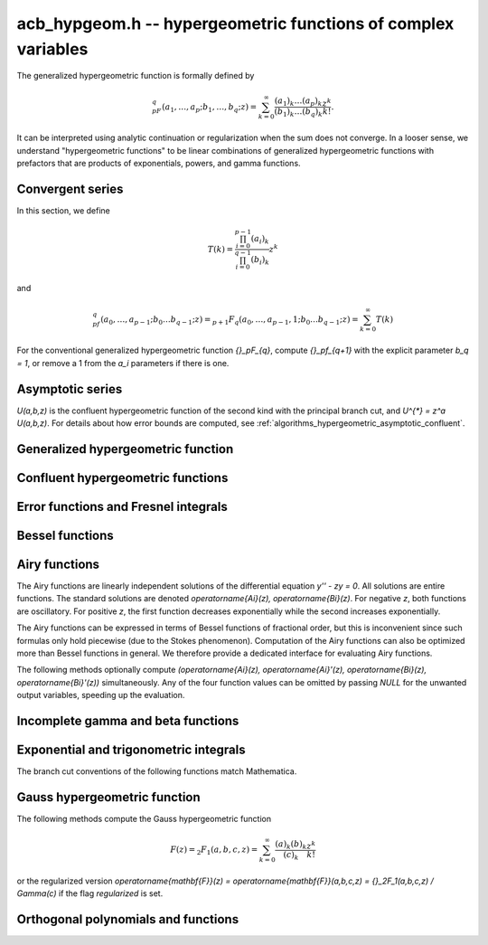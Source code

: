 .. _acb-hypgeom:

**acb_hypgeom.h** -- hypergeometric functions of complex variables
==================================================================================

The generalized hypergeometric function is formally defined by

.. math ::

    {}_pF_q(a_1,\ldots,a_p;b_1,\ldots,b_q;z) =
    \sum_{k=0}^\infty \frac{(a_1)_k\dots(a_p)_k}{(b_1)_k\dots(b_q)_k} \frac {z^k} {k!}.

It can be interpreted using analytic continuation or regularization
when the sum does not converge.
In a looser sense, we understand "hypergeometric functions" to be
linear combinations of generalized hypergeometric functions
with prefactors that are products of exponentials, powers, and gamma functions.

Convergent series
-------------------------------------------------------------------------------

In this section, we define

.. math ::

    T(k) = \frac{\prod_{i=0}^{p-1} (a_i)_k}{\prod_{i=0}^{q-1} (b_i)_k} z^k

and

.. math ::

    {}_pf_{q}(a_0,\ldots,a_{p-1}; b_0 \ldots b_{q-1}; z) = {}_{p+1}F_{q}(a_0,\ldots,a_{p-1},1; b_0 \ldots b_{q-1}; z) = \sum_{k=0}^{\infty} T(k)

For the conventional generalized hypergeometric function
`{}_pF_{q}`, compute  `{}_pf_{q+1}` with the explicit parameter `b_q = 1`,
or remove a 1 from the `a_i` parameters if there is one.

.. function:: void acb_hypgeom_pfq_bound_factor(mag_t C, acb_srcptr a, slong p, acb_srcptr b, slong q, const acb_t z, ulong n)

    Computes a factor *C* such that
    `\left|\sum_{k=n}^{\infty} T(k)\right| \le C |T(n)|`.
    See :ref:`algorithms_hypergeometric_convergent`.
    As currently implemented, the bound becomes infinite when `n` is
    too small, even if the series converges.

.. function:: slong acb_hypgeom_pfq_choose_n(acb_srcptr a, slong p, acb_srcptr b, slong q, const acb_t z, slong prec)

    Heuristically attempts to choose a number of terms *n* to
    sum of a hypergeometric series at a working precision of *prec* bits.

    Uses double precision arithmetic internally. As currently implemented,
    it can fail to produce a good result if the parameters are extremely
    large or extremely close to nonpositive integers.

    Numerical cancellation is assumed to be significant, so truncation
    is done when the current term is *prec* bits
    smaller than the largest encountered term.

    This function will also attempt to pick a reasonable
    truncation point for divergent series.

.. function:: void acb_hypgeom_pfq_sum_forward(acb_t s, acb_t t, acb_srcptr a, slong p, acb_srcptr b, slong q, const acb_t z, slong n, slong prec)

.. function:: void acb_hypgeom_pfq_sum_rs(acb_t s, acb_t t, acb_srcptr a, slong p, acb_srcptr b, slong q, const acb_t z, slong n, slong prec)

.. function:: void acb_hypgeom_pfq_sum_bs(acb_t s, acb_t t, acb_srcptr a, slong p, acb_srcptr b, slong q, const acb_t z, slong n, slong prec)

.. function:: void acb_hypgeom_pfq_sum_fme(acb_t s, acb_t t, acb_srcptr a, slong p, acb_srcptr b, slong q, const acb_t z, slong n, slong prec)

.. function:: void acb_hypgeom_pfq_sum(acb_t s, acb_t t, acb_srcptr a, slong p, acb_srcptr b, slong q, const acb_t z, slong n, slong prec)

    Computes `s = \sum_{k=0}^{n-1} T(k)` and `t = T(n)`.
    Does not allow aliasing between input and output variables.
    We require `n \ge 0`.

    The *forward* version computes the sum using forward
    recurrence.

    The *bs* version computes the sum using binary splitting.

    The *rs* version computes the sum in reverse order
    using rectangular splitting. It only computes a
    magnitude bound for the value of *t*.

    The *fme* version uses fast multipoint evaluation.

    The default version automatically chooses an algorithm
    depending on the inputs.

.. function:: void acb_hypgeom_pfq_sum_bs_invz(acb_t s, acb_t t, acb_srcptr a, slong p, acb_srcptr b, slong q, const acb_t w, slong n, slong prec)

.. function:: void acb_hypgeom_pfq_sum_invz(acb_t s, acb_t t, acb_srcptr a, slong p, acb_srcptr b, slong q, const acb_t z, const acb_t w, slong n, slong prec)

    Like :func:`acb_hypgeom_pfq_sum`, but taking advantage of
    `w = 1/z` possibly having few bits.

.. function:: void acb_hypgeom_pfq_direct(acb_t res, acb_srcptr a, slong p, acb_srcptr b, slong q, const acb_t z, slong n, slong prec)

    Computes

    .. math ::

        {}_pf_{q}(z)
            = \sum_{k=0}^{\infty} T(k)
            = \sum_{k=0}^{n-1} T(k) + \varepsilon

    directly from the defining series, including a rigorous bound for
    the truncation error `\varepsilon` in the output.

    If  `n < 0`, this function chooses a number of terms automatically
    using :func:`acb_hypgeom_pfq_choose_n`.

.. function:: void acb_hypgeom_pfq_series_sum_forward(acb_poly_t s, acb_poly_t t, const acb_poly_struct * a, slong p, const acb_poly_struct * b, slong q, const acb_poly_t z, int regularized, slong n, slong len, slong prec)

.. function:: void acb_hypgeom_pfq_series_sum_bs(acb_poly_t s, acb_poly_t t, const acb_poly_struct * a, slong p, const acb_poly_struct * b, slong q, const acb_poly_t z, int regularized, slong n, slong len, slong prec)

.. function:: void acb_hypgeom_pfq_series_sum_rs(acb_poly_t s, acb_poly_t t, const acb_poly_struct * a, slong p, const acb_poly_struct * b, slong q, const acb_poly_t z, int regularized, slong n, slong len, slong prec)

.. function:: void acb_hypgeom_pfq_series_sum(acb_poly_t s, acb_poly_t t, const acb_poly_struct * a, slong p, const acb_poly_struct * b, slong q, const acb_poly_t z, int regularized, slong n, slong len, slong prec)

    Computes `s = \sum_{k=0}^{n-1} T(k)` and `t = T(n)` given parameters
    and argument that are power series.
    Does not allow aliasing between input and output variables.
    We require `n \ge 0` and that *len* is positive.

    If *regularized* is set, the regularized sum is computed, avoiding
    division by zero at the poles of the gamma function.

    The *forward*, *bs*, *rs* and default versions use forward recurrence,
    binary splitting, rectangular splitting, and an automatic algorithm
    choice.

.. function:: void acb_hypgeom_pfq_series_direct(acb_poly_t res, const acb_poly_struct * a, slong p, const acb_poly_struct * b, slong q, const acb_poly_t z, int regularized, slong n, slong len, slong prec)

    Computes `{}_pf_{q}(z)` directly using the defining series, given
    parameters and argument that are power series.
    The result is a power series of length *len*.
    We require that *len* is positive.

    An error bound is computed automatically as a function of the number
    of terms *n*. If `n < 0`, the number of terms is chosen
    automatically.

    If *regularized* is set, the regularized hypergeometric function
    is computed instead.

Asymptotic series
-------------------------------------------------------------------------------

`U(a,b,z)` is the confluent hypergeometric function of the second
kind with the principal branch cut, and `U^{*} = z^a U(a,b,z)`.
For details about how error bounds are computed,
see :ref:`algorithms_hypergeometric_asymptotic_confluent`.

.. function:: void acb_hypgeom_u_asymp(acb_t res, const acb_t a, const acb_t b, const acb_t z, slong n, slong prec)

    Sets *res* to `U^{*}(a,b,z)` computed using *n* terms of the asymptotic series,
    with a rigorous bound for the error included in the output.
    We require `n \ge 0`.

.. function:: int acb_hypgeom_u_use_asymp(const acb_t z, slong prec)

    Heuristically determines whether the asymptotic series can be used
    to evaluate `U(a,b,z)` to *prec* accurate bits (assuming that *a* and *b*
    are small).

Generalized hypergeometric function
-------------------------------------------------------------------------------

.. function:: void acb_hypgeom_pfq(acb_poly_t res, acb_srcptr a, slong p, acb_srcptr b, slong q, const acb_t z, int regularized, slong prec)

    Computes the generalized hypergeometric function `{}_pF_{q}(z)`,
    or the regularized version if *regularized* is set.

    This function automatically delegates to a specialized implementation
    when the order (*p*, *q*) is one of (0,0), (1,0), (0,1), (1,1), (2,1).
    Otherwise, it falls back to direct summation.

    While this is a top-level function meant to take care of special cases
    automatically, it does not generally perform the optimization
    of deleting parameters that appear in both *a* and *b*. This can be
    done ahead of time by the user in applications where duplicate
    parameters are likely to occur.

Confluent hypergeometric functions
-------------------------------------------------------------------------------

.. function:: void acb_hypgeom_u_1f1_series(acb_poly_t res, const acb_poly_t a, const acb_poly_t b, const acb_poly_t z, slong len, slong prec)

    Computes `U(a,b,z)` as a power series truncated to length *len*,
    given `a, b, z \in \mathbb{C}[[x]]`.
    If `b[0] \in \mathbb{Z}`, it computes one extra derivative and removes
    the singularity (it is then assumed that `b[1] \ne 0`).
    As currently implemented, the output is indeterminate if `b` is nonexact
    and contains an integer.

.. function:: void acb_hypgeom_u_1f1(acb_t res, const acb_t a, const acb_t b, const acb_t z, slong prec)

    Computes `U(a,b,z)` as a sum of two convergent hypergeometric series.
    If `b \in \mathbb{Z}`, it computes
    the limit value via :func:`acb_hypgeom_u_1f1_series`.
    As currently implemented, the output is indeterminate if `b` is nonexact
    and contains an integer.

.. function:: void acb_hypgeom_u(acb_t res, const acb_t a, const acb_t b, const acb_t z, slong prec)

    Computes `U(a,b,z)` using an automatic algorithm choice. The
    function :func:`acb_hypgeom_u_asymp` is used
    if `a` or `a-b+1` is a nonpositive integer (in which
    case the asymptotic series terminates), or if *z* is sufficiently large.
    Otherwise :func:`acb_hypgeom_u_1f1` is used.

.. function:: void acb_hypgeom_m_asymp(acb_t res, const acb_t a, const acb_t b, const acb_t z, int regularized, slong prec)

.. function:: void acb_hypgeom_m_1f1(acb_t res, const acb_t a, const acb_t b, const acb_t z, int regularized, slong prec)

.. function:: void acb_hypgeom_m(acb_t res, const acb_t a, const acb_t b, const acb_t z, int regularized, slong prec)

    Computes the confluent hypergeometric function
    `M(a,b,z) = {}_1F_1(a,b,z)`, or
    `\mathbf{M}(a,b,z) = \frac{1}{\Gamma(b)} {}_1F_1(a,b,z)` if *regularized*
    is set.

.. function:: void acb_hypgeom_1f1(acb_t res, const acb_t a, const acb_t b, const acb_t z, int regularized, slong prec)

    Alias for :func:`acb_hypgeom_m`.

.. function:: void acb_hypgeom_0f1_asymp(acb_t res, const acb_t a, const acb_t z, int regularized, slong prec)

.. function:: void acb_hypgeom_0f1_direct(acb_t res, const acb_t a, const acb_t z, int regularized, slong prec)

.. function:: void acb_hypgeom_0f1(acb_t res, const acb_t a, const acb_t z, int regularized, slong prec)

    Computes the confluent hypergeometric function
    `{}_0F_1(a,z)`, or `\frac{1}{\Gamma(a)} {}_0F_1(a,z)` if *regularized*
    is set, using asymptotic expansions, direct summation,
    or an automatic algorithm choice.
    The *asymp* version uses the asymptotic expansions of Bessel
    functions, together with the connection formulas

    .. math ::

        \frac{{}_0F_1(a,z)}{\Gamma(a)} = (-z)^{(1-a)/2} J_{a-1}(2 \sqrt{-z}) =
                                         z^{(1-a)/2} I_{a-1}(2 \sqrt{z}).

    The Bessel-*J* function is used in the left half-plane and the
    Bessel-*I* function is used in the right half-plane, to avoid loss
    of accuracy due to evaluating the square root on the branch cut.

Error functions and Fresnel integrals
-------------------------------------------------------------------------------

.. function:: void acb_hypgeom_erf_propagated_error(mag_t re, mag_t im, const acb_t z)

    Sets *re* and *im* to upper bounds for the error in the real and imaginary
    part resulting from approximating the error function of *z* by
    the error function evaluated at the midpoint of *z*. Uses
    the first derivative.

.. function:: void acb_hypgeom_erf_1f1a(acb_t res, const acb_t z, slong prec)

.. function:: void acb_hypgeom_erf_1f1b(acb_t res, const acb_t z, slong prec)

.. function:: void acb_hypgeom_erf_asymp(acb_t res, const acb_t z, int complementary, slong prec, slong prec2)

    Computes the error function respectively using

    .. math ::

        \operatorname{erf}(z) &= \frac{2z}{\sqrt{\pi}}
            {}_1F_1(\tfrac{1}{2}, \tfrac{3}{2}, -z^2)

        \operatorname{erf}(z) &= \frac{2z e^{-z^2}}{\sqrt{\pi}}
            {}_1F_1(1, \tfrac{3}{2}, z^2)

        \operatorname{erf}(z) &= \frac{z}{\sqrt{z^2}}
            \left(1 - \frac{e^{-z^2}}{\sqrt{\pi}}
            U(\tfrac{1}{2}, \tfrac{1}{2}, z^2)\right) =
            \frac{z}{\sqrt{z^2}} - \frac{e^{-z^2}}{z \sqrt{\pi}}
            U^{*}(\tfrac{1}{2}, \tfrac{1}{2}, z^2).

    The *asymp* version takes a second precision to use for the *U* term.
    It also takes an extra flag *complementary*, computing the complementary
    error function if set.

.. function:: void acb_hypgeom_erf(acb_t res, const acb_t z, slong prec)

    Computes the error function using an automatic algorithm choice.
    If *z* is too small to use the asymptotic expansion, a working precision
    sufficient to circumvent cancellation in the hypergeometric series is
    determined automatically, and a bound for the propagated error is
    computed with :func:`acb_hypgeom_erf_propagated_error`.

.. function:: void _acb_hypgeom_erf_series(acb_ptr res, acb_srcptr z, slong zlen, slong len, slong prec)

.. function:: void acb_hypgeom_erf_series(acb_poly_t res, const acb_poly_t z, slong len, slong prec)

    Computes the error function of the power series *z*,
    truncated to length *len*.

.. function:: void acb_hypgeom_erfc(acb_t res, const acb_t z, slong prec)

    Computes the complementary error function
    `\operatorname{erfc}(z) = 1 - \operatorname{erf}(z)`.
    This function avoids catastrophic cancellation for large positive *z*.

.. function:: void _acb_hypgeom_erfc_series(acb_ptr res, acb_srcptr z, slong zlen, slong len, slong prec)

.. function:: void acb_hypgeom_erfc_series(acb_poly_t res, const acb_poly_t z, slong len, slong prec)

    Computes the complementary error function of the power series *z*,
    truncated to length *len*.

.. function:: void acb_hypgeom_erfi(acb_t res, const acb_t z, slong prec)

    Computes the imaginary error function
    `\operatorname{erfi}(z) = -i\operatorname{erf}(iz)`. This is a trivial wrapper
    of :func:`acb_hypgeom_erf`.

.. function:: void _acb_hypgeom_erfi_series(acb_ptr res, acb_srcptr z, slong zlen, slong len, slong prec)

.. function:: void acb_hypgeom_erfi_series(acb_poly_t res, const acb_poly_t z, slong len, slong prec)

    Computes the imaginary error function of the power series *z*,
    truncated to length *len*.

.. function:: void acb_hypgeom_fresnel(acb_t res1, acb_t res2, const acb_t z, int normalized, slong prec)

    Sets *res1* to the Fresnel sine integral `S(z)` and *res2* to
    the Fresnel cosine integral `C(z)`. Optionally, just a single function
    can be computed by passing *NULL* as the other output variable.
    The definition `S(z) = \int_0^z \sin(t^2) dt` is used if *normalized* is 0,
    and `S(z) = \int_0^z \sin(\tfrac{1}{2} \pi t^2) dt` is used if
    *normalized* is 1 (the latter is the Abramowitz & Stegun convention).
    `C(z)` is defined analogously.

.. function:: void _acb_hypgeom_fresnel_series(acb_ptr res1, acb_ptr res2, acb_srcptr z, slong zlen, int normalized, slong len, slong prec)

.. function:: void acb_hypgeom_fresnel_series(acb_poly_t res1, acb_poly_t res2, const acb_poly_t z, int normalized, slong len, slong prec)

    Sets *res1* to the Fresnel sine integral and *res2* to the Fresnel
    cosine integral of the power series *z*, truncated to length *len*.
    Optionally, just a single function can be computed by passing *NULL*
    as the other output variable.

Bessel functions
-------------------------------------------------------------------------------

.. function:: void acb_hypgeom_bessel_j_asymp(acb_t res, const acb_t nu, const acb_t z, slong prec)

    Computes the Bessel function of the first kind
    via :func:`acb_hypgeom_u_asymp`.
    For all complex `\nu, z`, we have

    .. math ::

        J_{\nu}(z) = \frac{z^{\nu}}{2^{\nu} e^{iz} \Gamma(\nu+1)}
            {}_1F_1(\nu+\tfrac{1}{2}, 2\nu+1, 2iz) = A_{+} B_{+} + A_{-} B_{-}

    where

    .. math ::

        A_{\pm} = z^{\nu} (z^2)^{-\tfrac{1}{2}-\nu} (\mp i z)^{\tfrac{1}{2}+\nu} (2 \pi)^{-1/2} = (\pm iz)^{-1/2-\nu} z^{\nu} (2 \pi)^{-1/2}

    .. math ::

        B_{\pm} = e^{\pm i z} U^{*}(\nu+\tfrac{1}{2}, 2\nu+1, \mp 2iz).

    Nicer representations of the factors `A_{\pm}` can be given depending conditionally
    on the parameters. If `\nu + \tfrac{1}{2} = n \in \mathbb{Z}`, we have
    `A_{\pm} = (\pm i)^{n} (2 \pi z)^{-1/2}`.
    And if `\operatorname{Re}(z) > 0`, we have `A_{\pm} = \exp(\mp i [(2\nu+1)/4] \pi) (2 \pi z)^{-1/2}`.

.. function:: void acb_hypgeom_bessel_j_0f1(acb_t res, const acb_t nu, const acb_t z, slong prec)

    Computes the Bessel function of the first kind from

    .. math ::

        J_{\nu}(z) = \frac{1}{\Gamma(\nu+1)} \left(\frac{z}{2}\right)^{\nu}
                     {}_0F_1\left(\nu+1, -\frac{z^2}{4}\right).

.. function:: void acb_hypgeom_bessel_j(acb_t res, const acb_t nu, const acb_t z, slong prec)

    Computes the Bessel function of the first kind `J_{\nu}(z)` using
    an automatic algorithm choice.

.. function:: void acb_hypgeom_bessel_y(acb_t res, const acb_t nu, const acb_t z, slong prec)

    Computes the Bessel function of the second kind `Y_{\nu}(z)` from the
    formula

    .. math ::

        Y_{\nu}(z) = \frac{\cos(\nu \pi) J_{\nu}(z) - J_{-\nu}(z)}{\sin(\nu \pi)}

    unless `\nu = n` is an integer in which case the limit value

    .. math ::

        Y_n(z) = -\frac{2}{\pi} \left( i^n K_n(iz) +
            \left[\log(iz)-\log(z)\right] J_n(z) \right)

    is computed.
    As currently implemented, the output is indeterminate if `\nu` is nonexact
    and contains an integer.

.. function:: void acb_hypgeom_bessel_jy(acb_t res1, acb_t res2, const acb_t nu, const acb_t z, slong prec)

    Sets *res1* to `J_{\nu}(z)` and *res2* to `Y_{\nu}(z)`, computed
    simultaneously. From these values, the user can easily
    construct the Bessel functions of the third kind (Hankel functions)
    `H_{\nu}^{(1)}(z), H_{\nu}^{(2)}(z) = J_{\nu}(z) \pm i Y_{\nu}(z)`.

.. function:: void acb_hypgeom_bessel_i_asymp(acb_t res, const acb_t nu, const acb_t z, slong prec)

.. function:: void acb_hypgeom_bessel_i_0f1(acb_t res, const acb_t nu, const acb_t z, slong prec)

.. function:: void acb_hypgeom_bessel_i(acb_t res, const acb_t nu, const acb_t z, slong prec)

    Computes the modified Bessel function of the first kind
    `I_{\nu}(z) = z^{\nu} (iz)^{-\nu} J_{\nu}(iz)` respectively using
    asymptotic series (see :func:`acb_hypgeom_bessel_j_asymp`),
    the convergent series

    .. math ::

        I_{\nu}(z) = \frac{1}{\Gamma(\nu+1)} \left(\frac{z}{2}\right)^{\nu}
                     {}_0F_1\left(\nu+1, \frac{z^2}{4}\right),

    or an automatic algorithm choice.

.. function:: void acb_hypgeom_bessel_k_asymp(acb_t res, const acb_t nu, const acb_t z, slong prec)

    Computes the modified Bessel function of the second kind via
    via :func:`acb_hypgeom_u_asymp`. For all `\nu` and all `z \ne 0`, we have

    .. math ::

        K_{\nu}(z) = \left(\frac{2z}{\pi}\right)^{-1/2} e^{-z}
            U^{*}(\nu+\tfrac{1}{2}, 2\nu+1, 2z).

.. function:: void acb_hypgeom_bessel_k_0f1_series(acb_poly_t res, const acb_poly_t nu, const acb_poly_t z, slong len, slong prec)

    Computes the modified Bessel function of the second kind `K_{\nu}(z)`
    as a power series truncated to length *len*,
    given `\nu, z \in \mathbb{C}[[x]]`. Uses the formula

    .. math ::

        K_{\nu}(z) = \frac{1}{2} \frac{\pi}{\sin(\pi \nu)} \left[
                    \left(\frac{z}{2}\right)^{-\nu}
                        {}_0{\widetilde F}_1\left(1-\nu, \frac{z^2}{4}\right)
                     -
                     \left(\frac{z}{2}\right)^{\nu}
                         {}_0{\widetilde F}_1\left(1+\nu, \frac{z^2}{4}\right)
                    \right].

    If `\nu[0] \in \mathbb{Z}`, it computes one extra derivative and removes
    the singularity (it is then assumed that `\nu[1] \ne 0`).
    As currently implemented, the output is indeterminate if `\nu[0]` is nonexact
    and contains an integer.

.. function:: void acb_hypgeom_bessel_k_0f1(acb_t res, const acb_t nu, const acb_t z, slong prec)

    Computes the modified Bessel function of the second kind from

    .. math ::

        K_{\nu}(z) = \frac{1}{2} \left[
                    \left(\frac{z}{2}\right)^{-\nu}
                        \Gamma(\nu)
                        {}_0F_1\left(1-\nu, \frac{z^2}{4}\right)
                     -
                     \left(\frac{z}{2}\right)^{\nu}
                         \frac{\pi}{\nu \sin(\pi \nu) \Gamma(\nu)}
                         {}_0F_1\left(\nu+1, \frac{z^2}{4}\right)
                    \right]

    if `\nu \notin \mathbb{Z}`. If `\nu \in \mathbb{Z}`, it computes
    the limit value via :func:`acb_hypgeom_bessel_k_0f1_series`.
    As currently implemented, the output is indeterminate if `\nu` is nonexact
    and contains an integer.

.. function:: void acb_hypgeom_bessel_k(acb_t res, const acb_t nu, const acb_t z, slong prec)

    Computes the modified Bessel function of the second kind `K_{\nu}(z)` using
    an automatic algorithm choice.

Airy functions
-------------------------------------------------------------------------------

The Airy functions are linearly independent solutions of the
differential equation `y'' - zy = 0`. All solutions are entire functions.
The standard solutions are denoted `\operatorname{Ai}(z), \operatorname{Bi}(z)`.
For negative *z*, both functions are oscillatory. For positive *z*,
the first function decreases exponentially while the second increases
exponentially.

The Airy functions can be expressed in terms of Bessel functions of fractional
order, but this is inconvenient since such formulas
only hold piecewise (due to the Stokes phenomenon). Computation of the
Airy functions can also be optimized more than Bessel functions in general.
We therefore provide a dedicated interface for evaluating Airy functions.

The following methods optionally compute
`(\operatorname{Ai}(z), \operatorname{Ai}'(z), \operatorname{Bi}(z), \operatorname{Bi}'(z))`
simultaneously. Any of the four function values can be omitted by passing
*NULL* for the unwanted output variables, speeding up the evaluation.

.. function:: void acb_hypgeom_airy_direct(acb_t ai, acb_t ai_prime, acb_t bi, acb_t bi_prime, const acb_t z, slong n, slong prec)

    Computes the Airy functions using direct series expansions truncated at *n* terms.
    Error bounds are included in the output.

.. function:: void acb_hypgeom_airy_asymp(acb_t ai, acb_t ai_prime, acb_t bi, acb_t bi_prime, const acb_t z, slong n, slong prec)

    Computes the Airy functions using asymptotic expansions truncated at *n* terms.
    Error bounds are included in the output.
    For details about how the error bounds are computed, see
    :ref:`algorithms_hypergeometric_asymptotic_airy`.

.. function:: void acb_hypgeom_airy_bound(mag_t ai, mag_t ai_prime, mag_t bi, mag_t bi_prime, const acb_t z)

    Computes bounds for the Airy functions using first-order asymptotic
    expansions together with error bounds. This function uses some
    shortcuts to make it slightly faster than calling
    :func:`acb_hypgeom_airy_asymp` with `n = 1`.

.. function:: void acb_hypgeom_airy(acb_t ai, acb_t ai_prime, acb_t bi, acb_t bi_prime, const acb_t z, slong prec)

    Computes Airy functions using an automatic algorithm choice.

    We use :func:`acb_hypgeom_airy_asymp` whenever this gives full accuracy
    and :func:`acb_hypgeom_airy_direct` otherwise.
    In the latter case, we first use hardware double precision arithmetic to
    determine an accurate estimate of the working precision needed
    to compute the Airy functions accurately for given *z*. This estimate is
    obtained by comparing the leading-order asymptotic estimate of the Airy
    functions with the magnitude of the largest term in the power series.
    The estimate is generic in the sense that it does not take into account
    vanishing near the roots of the functions.
    We subsequently evaluate the power series at the midpoint of *z* and
    bound the propagated error using derivatives. Derivatives are
    bounded using :func:`acb_hypgeom_airy_bound`.

.. function:: void acb_hypgeom_airy_jet(acb_ptr ai, acb_ptr bi, const acb_t z, slong len, slong prec)

    Writes to *ai* and *bi* the respective Taylor expansions of the Airy functions
    at the point *z*, truncated to length *len*.
    Either of the outputs can be *NULL* to avoid computing that function.
    The variable *z* is not allowed to be aliased with the outputs.
    To simplify the implementation, this method does not compute the
    series expansions of the primed versions directly; these are
    easily obtained by computing one extra coefficient and differentiating
    the output with :func:`_acb_poly_derivative`.

.. function:: void _acb_hypgeom_airy_series(acb_ptr ai, acb_ptr ai_prime, acb_ptr bi, acb_ptr bi_prime, acb_srcptr z, slong zlen, slong len, slong prec)

.. function:: void acb_hypgeom_airy_series(acb_poly_t ai, acb_poly_t ai_prime, acb_poly_t bi, acb_poly_t bi_prime, const acb_poly_t z, slong len, slong prec)

    Computes the Airy functions evaluated at the power series *z*,
    truncated to length *len*. As with the other Airy methods, any of the
    outputs can be *NULL*.

Incomplete gamma and beta functions
-------------------------------------------------------------------------------

.. function:: void acb_hypgeom_gamma_upper_asymp(acb_t res, const acb_t s, const acb_t z, int regularized, slong prec)

.. function:: void acb_hypgeom_gamma_upper_1f1a(acb_t res, const acb_t s, const acb_t z, int regularized, slong prec)

.. function:: void acb_hypgeom_gamma_upper_1f1b(acb_t res, const acb_t s, const acb_t z, int regularized, slong prec)

.. function:: void acb_hypgeom_gamma_upper_singular(acb_t res, slong s, const acb_t z, int regularized, slong prec)

.. function:: void acb_hypgeom_gamma_upper(acb_t res, const acb_t s, const acb_t z, int regularized, slong prec)

    If *regularized* is 0, computes the upper incomplete gamma function
    `\Gamma(s,z)`.

    If *regularized* is 1, computes the regularized upper incomplete
    gamma function `Q(s,z) = \Gamma(s,z) / \Gamma(s)`.

    If *regularized* is 2, computes the generalized exponential integral
    `z^{-s} \Gamma(s,z) = E_{1-s}(z)` instead (this option is mainly
    intended for internal use; :func:`acb_hypgeom_expint` is the intended
    interface for computing the exponential integral).

    The different methods respectively implement the formulas

    .. math ::

        \Gamma(s,z) = e^{-z} U(1-s,1-s,z)

    .. math ::

        \Gamma(s,z) = \Gamma(s) - \frac{z^s}{s} {}_1F_1(s, s+1, -z)

    .. math ::

        \Gamma(s,z) = \Gamma(s) - \frac{z^s e^{-z}}{s} {}_1F_1(1, s+1, z)

    .. math ::

        \Gamma(s,z) = \frac{(-1)^n}{n!} (\psi(n+1) - \log(z))
                    + \frac{(-1)^n}{(n+1)!} z \, {}_2F_2(1,1,2,2+n,-z)
                    - z^{-n} \sum_{k=0}^{n-1} \frac{(-z)^k}{(k-n) k!},
                    \quad n = -s \in \mathbb{Z}_{\ge 0}

    and an automatic algorithm choice. The automatic version also handles
    other special input such as `z = 0` and `s = 1, 2, 3`.
    The *singular* version evaluates the finite sum directly and therefore
    assumes that *s* is not too large.

.. function:: void _acb_hypgeom_gamma_upper_series(acb_ptr res, const acb_t s, acb_srcptr z, slong zlen, int regularized, slong n, slong prec)

.. function:: void acb_hypgeom_gamma_upper_series(acb_poly_t res, const acb_t s, const acb_poly_t z, int regularized, slong n, slong prec)

    Sets *res* to an upper incomplete gamma function where *s* is
    a constant and *z* is a power series, truncated to length *n*.
    The *regularized* argument has the same interpretation as in
    :func:`acb_hypgeom_gamma_upper`.

.. function:: void acb_hypgeom_gamma_lower(acb_t res, const acb_t s, const acb_t z, int regularized, slong prec)

    If *regularized* is 0, computes the lower incomplete gamma function
    `\gamma(s,z) = \frac{z^s}{s} {}_1F_1(s, s+1, -z)`.

    If *regularized* is 1, computes the regularized lower incomplete
    gamma function `P(s,z) = \gamma(s,z) / \Gamma(s)`.

    If *regularized* is 2, computes a further regularized lower incomplete
    gamma function `\gamma^{*}(s,z) = z^{-s} P(s,z)`.

.. function:: void _acb_hypgeom_gamma_lower_series(acb_ptr res, const acb_t s, acb_srcptr z, slong zlen, int regularized, slong n, slong prec)

.. function:: void acb_hypgeom_gamma_lower_series(acb_poly_t res, const acb_t s, const acb_poly_t z, int regularized, slong n, slong prec)

    Sets *res* to an lower incomplete gamma function where *s* is
    a constant and *z* is a power series, truncated to length *n*.
    The *regularized* argument has the same interpretation as in
    :func:`acb_hypgeom_gamma_lower`.

.. function:: void acb_hypgeom_beta_lower(acb_t res, const acb_t a, const acb_t b, const acb_t z, int regularized, slong prec)

    Computes the (lower) incomplete beta function, defined by
    `B(a,b;z) = \int_0^z t^{a-1} (1-t)^{b-1}`,
    optionally the regularized incomplete beta function
    `I(a,b;z) = B(a,b;z) / B(a,b;1)`.

    In general, the integral must be interpreted using analytic continuation.
    The precise definitions for all parameter values are

    .. math ::

        B(a,b;z) = \frac{z^a}{a} {}_2F_1(a, 1-b, a+1, z)

    .. math ::

        I(a,b;z) = \frac{\Gamma(a+b)}{\Gamma(b)} z^a {}_2{\widetilde F}_1(a, 1-b, a+1, z).

    Note that both functions with this definition are undefined
    for nonpositive integer *a*, and *I* is undefined for nonpositive integer
    `a + b`.

.. function:: void _acb_hypgeom_beta_lower_series(acb_ptr res, const acb_t a, const acb_t b, acb_srcptr z, slong zlen, int regularized, slong n, slong prec)

.. function:: void acb_hypgeom_beta_lower_series(acb_poly_t res, const acb_t a, const acb_t b, const acb_poly_t z, int regularized, slong n, slong prec)

    Sets *res* to the lower incomplete beta function `B(a,b;z)` (optionally
    the regularized version `I(a,b;z)`) where *a* and *b* are constants
    and *z* is a power series, truncating the result to length *n*.
    The underscore method requires positive lengths and does not support
    aliasing.

Exponential and trigonometric integrals
-------------------------------------------------------------------------------

The branch cut conventions of the following functions match Mathematica.

.. function:: void acb_hypgeom_expint(acb_t res, const acb_t s, const acb_t z, slong prec)

    Computes the generalized exponential integral `E_s(z)`. This is a
    trivial wrapper of :func:`acb_hypgeom_gamma_upper`.

.. function:: void acb_hypgeom_ei_asymp(acb_t res, const acb_t z, slong prec)

.. function:: void acb_hypgeom_ei_2f2(acb_t res, const acb_t z, slong prec)

.. function:: void acb_hypgeom_ei(acb_t res, const acb_t z, slong prec)

    Computes the exponential integral `\operatorname{Ei}(z)`, respectively
    using

    .. math ::

        \operatorname{Ei}(z) = -e^z U(1,1,-z) - \log(-z)
            + \frac{1}{2} \left(\log(z) - \log\left(\frac{1}{z}\right) \right)

    .. math ::

        \operatorname{Ei}(z) = z {}_2F_2(1, 1; 2, 2; z) + \gamma
            + \frac{1}{2} \left(\log(z) - \log\left(\frac{1}{z}\right) \right)

    and an automatic algorithm choice.

.. function:: void _acb_hypgeom_ei_series(acb_ptr res, acb_srcptr z, slong zlen, slong len, slong prec)

.. function:: void acb_hypgeom_ei_series(acb_poly_t res, const acb_poly_t z, slong len, slong prec)

    Computes the exponential integral of the power series *z*,
    truncated to length *len*.

.. function:: void acb_hypgeom_si_asymp(acb_t res, const acb_t z, slong prec)

.. function:: void acb_hypgeom_si_1f2(acb_t res, const acb_t z, slong prec)

.. function:: void acb_hypgeom_si(acb_t res, const acb_t z, slong prec)

    Computes the sine integral `\operatorname{Si}(z)`, respectively
    using

    .. math ::

        \operatorname{Si}(z) = \frac{i}{2} \left[
            e^{iz} U(1,1,-iz) - e^{-iz} U(1,1,iz) + 
            \log(-iz) - \log(iz) \right]

    .. math ::

        \operatorname{Si}(z) = z {}_1F_2(\tfrac{1}{2}; \tfrac{3}{2}, \tfrac{3}{2}; -\tfrac{z^2}{4})

    and an automatic algorithm choice.

.. function:: void _acb_hypgeom_si_series(acb_ptr res, acb_srcptr z, slong zlen, slong len, slong prec)

.. function:: void acb_hypgeom_si_series(acb_poly_t res, const acb_poly_t z, slong len, slong prec)

    Computes the sine integral of the power series *z*,
    truncated to length *len*.

.. function:: void acb_hypgeom_ci_asymp(acb_t res, const acb_t z, slong prec)

.. function:: void acb_hypgeom_ci_2f3(acb_t res, const acb_t z, slong prec)

.. function:: void acb_hypgeom_ci(acb_t res, const acb_t z, slong prec)

    Computes the cosine integral `\operatorname{Ci}(z)`, respectively
    using

    .. math ::

        \operatorname{Ci}(z) = \log(z) - \frac{1}{2} \left[
            e^{iz} U(1,1,-iz) + e^{-iz} U(1,1,iz) + 
            \log(-iz) + \log(iz) \right]

    .. math ::

        \operatorname{Ci}(z) = -\tfrac{z^2}{4}
            {}_2F_3(1, 1; 2, 2, \tfrac{3}{2}; -\tfrac{z^2}{4})
            + \log(z) + \gamma

    and an automatic algorithm choice.

.. function:: void _acb_hypgeom_ci_series(acb_ptr res, acb_srcptr z, slong zlen, slong len, slong prec)

.. function:: void acb_hypgeom_ci_series(acb_poly_t res, const acb_poly_t z, slong len, slong prec)

    Computes the cosine integral of the power series *z*,
    truncated to length *len*.

.. function:: void acb_hypgeom_shi(acb_t res, const acb_t z, slong prec)

    Computes the hyperbolic sine integral
    `\operatorname{Shi}(z) = -i \operatorname{Si}(iz)`.
    This is a trivial wrapper of :func:`acb_hypgeom_si`.

.. function:: void _acb_hypgeom_shi_series(acb_ptr res, acb_srcptr z, slong zlen, slong len, slong prec)

.. function:: void acb_hypgeom_shi_series(acb_poly_t res, const acb_poly_t z, slong len, slong prec)

    Computes the hyperbolic sine integral of the power series *z*,
    truncated to length *len*.

.. function:: void acb_hypgeom_chi_asymp(acb_t res, const acb_t z, slong prec)

.. function:: void acb_hypgeom_chi_2f3(acb_t res, const acb_t z, slong prec)

.. function:: void acb_hypgeom_chi(acb_t res, const acb_t z, slong prec)

    Computes the hyperbolic cosine integral `\operatorname{Chi}(z)`, respectively
    using

    .. math ::

        \operatorname{Chi}(z) = -\frac{1}{2} \left[
            e^{z} U(1,1,-z) + e^{-z} U(1,1,z) + 
            \log(-z) - \log(z) \right]

    .. math ::

        \operatorname{Chi}(z) = \tfrac{z^2}{4}
            {}_2F_3(1, 1; 2, 2, \tfrac{3}{2}; \tfrac{z^2}{4})
            + \log(z) + \gamma

    and an automatic algorithm choice.

.. function:: void _acb_hypgeom_chi_series(acb_ptr res, acb_srcptr z, slong zlen, slong len, slong prec)

.. function:: void acb_hypgeom_chi_series(acb_poly_t res, const acb_poly_t z, slong len, slong prec)

    Computes the hyperbolic cosine integral of the power series *z*,
    truncated to length *len*.

.. function:: void acb_hypgeom_li(acb_t res, const acb_t z, int offset, slong prec)

    If *offset* is zero, computes the logarithmic integral
    `\operatorname{li}(z) = \operatorname{Ei}(\log(z))`.

    If *offset* is nonzero, computes the offset logarithmic integral
    `\operatorname{Li}(z) = \operatorname{li}(z) - \operatorname{li}(2)`.

.. function:: void _acb_hypgeom_li_series(acb_ptr res, acb_srcptr z, slong zlen, int offset, slong len, slong prec)

.. function:: void acb_hypgeom_li_series(acb_poly_t res, const acb_poly_t z, int offset, slong len, slong prec)

    Computes the logarithmic integral (optionally the offset version)
    of the power series *z*, truncated to length *len*.

Gauss hypergeometric function
-------------------------------------------------------------------------------

The following methods compute the Gauss hypergeometric function

.. math ::

    F(z) = {}_2F_1(a,b,c,z) = \sum_{k=0}^{\infty} \frac{(a)_k (b)_k}{(c)_k} \frac{z^k}{k!}

or the regularized version
`\operatorname{\mathbf{F}}(z) = \operatorname{\mathbf{F}}(a,b,c,z) = {}_2F_1(a,b,c,z) / \Gamma(c)`
if the flag *regularized* is set.

.. function:: void acb_hypgeom_2f1_continuation(acb_t res0, acb_t res1, const acb_t a, const acb_t b, const acb_t c, const acb_t z0, const acb_t z1, const acb_t f0, const acb_t f1, slong prec)

    Given `F(z_0), F'(z_0)` in *f0*, *f1*, sets *res0* and *res1* to `F(z_1), F'(z_1)`
    by integrating the hypergeometric differential equation along a straight-line path.
    The evaluation points should be well-isolated from the singular points 0 and 1.

.. function:: void acb_hypgeom_2f1_series_direct(acb_poly_t res, const acb_poly_t a, const acb_poly_t b, const acb_poly_t c, const acb_poly_t z, int regularized, slong len, slong prec)

    Computes `F(z)` of the given power series truncated to length *len*, using
    direct summation of the hypergeometric series.

.. function:: void acb_hypgeom_2f1_direct(acb_t res, const acb_t a, const acb_t b, const acb_t c, const acb_t z, int regularized, slong prec)

    Computes `F(z)` using direct summation of the hypergeometric series.

.. function:: void acb_hypgeom_2f1_transform(acb_t res, const acb_t a, const acb_t b, const acb_t c, const acb_t z, int flags, int which, slong prec)

.. function:: void acb_hypgeom_2f1_transform_limit(acb_t res, const acb_t a, const acb_t b, const acb_t c, const acb_t z, int regularized, int which, slong prec)

    Computes `F(z)` using an argument transformation determined by the flag *which*.
    Legal values are 1 for `z/(z-1)`,
    2 for `1/z`, 3 for `1/(1-z)`, 4 for `1-z`, and 5 for `1-1/z`.

    The *transform_limit* version assumes that *which* is not 1.
    If *which* is 2 or 3, it assumes that `b-a` represents an exact integer.
    If *which* is 4 or 5, it assumes that `c-a-b` represents an exact integer.
    In these cases, it computes the correct limit value.

    See :func:`acb_hypgeom_2f1` for the meaning of *flags*.

.. function:: void acb_hypgeom_2f1_corner(acb_t res, const acb_t a, const acb_t b, const acb_t c, const acb_t z, int regularized, slong prec)

    Computes `F(z)` near the corner cases `\exp(\pm \pi i \sqrt{3})`
    by analytic continuation.

.. function:: int acb_hypgeom_2f1_choose(const acb_t z)

    Chooses a method to compute the function based on the location of *z*
    in the complex plane. If the return value is 0, direct summation should be used.
    If the return value is 1 to 5, the transformation with this index in
    :func:`acb_hypgeom_2f1_transform` should be used.
    If the return value is 6, the corner case algorithm should be used.

.. function:: void acb_hypgeom_2f1(acb_t res, const acb_t a, const acb_t b, const acb_t c, const acb_t z, int flags, slong prec)

    Computes `F(z)` or `\operatorname{\mathbf{F}}(z)`
    using an automatic algorithm choice.

    The following bit fields can be set in *flags*:

    - *ACB_HYPGEOM_2F1_REGULARIZED* - computes the regularized
      hypergeometric function `\operatorname{\mathbf{F}}(z)`.
      Setting *flags* to 1 is the same as just toggling this option.

    - *ACB_HYPGEOM_2F1_AB* - `a-b` is an integer.

    - *ACB_HYPGEOM_2F1_ABC* - `a+b-c` is an integer.

    - *ACB_HYPGEOM_2F1_AC* - `a-c` is an integer.

    - *ACB_HYPGEOM_2F1_BC* - `b-c` is an integer.

    The last four flags can be set to indicate that the respective parameter
    differences are known to represent exact integers, even if the input intervals
    are inexact. This allows the correct limits to be evaluated when
    applying transformation formulas. For example, to evaluate
    `{}_2F_1(\sqrt{2}, 1/2, \sqrt{2}+3/2, 9/10)`, the *ABC* flag should be set.
    If not set, the result will be an indeterminate interval due to
    internally dividing by an interval containing zero.
    If the parameters are exact floating-point numbers (including exact
    integers or half-integers), then the limits are computed automatically, and
    setting these flags is unnecessary.

    Currently, only the *AB* and *ABC* flags are used this way;
    the *AC* and *BC* flags might be used in the future.

Orthogonal polynomials and functions
-------------------------------------------------------------------------------

.. function:: void acb_hypgeom_chebyshev_t(acb_t res, const acb_t n, const acb_t z, slong prec)

.. function:: void acb_hypgeom_chebyshev_u(acb_t res, const acb_t n, const acb_t z, slong prec)

    Computes the Chebyshev polynomial (or Chebyshev function) of first or second kind

    .. math ::

        T_n(z) = {}_2F_1\left(-n,n,\frac{1}{2},\frac{1-z}{2}\right)

    .. math ::

        U_n(z) = (n+1) {}_2F_1\left(-n,n+2,\frac{3}{2},\frac{1-z}{2}\right).

    The hypergeometric series definitions are only used for computation
    near the point 1. In general, trigonometric representations are used.
    For word-size integer *n*, :func:`acb_chebyshev_t_ui` and
    :func:`acb_chebyshev_u_ui` are called.

.. function:: void acb_hypgeom_jacobi_p(acb_t res, const acb_t n, const acb_t a, const acb_t b, const acb_t z, slong prec)

    Computes the Jacobi polynomial (or Jacobi function)

    .. math ::

        P_n^{(a,b)}(z)=\frac{(a+1)_n}{\Gamma(n+1)} {}_2F_1\left(-n,n+a+b+1,a+1,\frac{1-z}{2}\right).

    For nonnegative integer *n*, this is a polynomial in *a*, *b* and *z*,
    even when the parameters are such that the hypergeometric series
    is undefined. In such cases, the polynomial is evaluated using
    direct methods.

.. function:: void acb_hypgeom_gegenbauer_c(acb_t res, const acb_t n, const acb_t m, const acb_t z, slong prec)

    Computes the Gegenbauer polynomial (or Gegenbauer function)

    .. math ::

        C_n^{m}(z)=\frac{(2m)_n}{\Gamma(n+1)} {}_2F_1\left(-n,2m+n,m+\frac{1}{2},\frac{1-z}{2}\right).

    For nonnegative integer *n*, this is a polynomial in *m* and *z*,
    even when the parameters are such that the hypergeometric series
    is undefined. In such cases, the polynomial is evaluated using
    direct methods.

.. function:: void acb_hypgeom_laguerre_l(acb_t res, const acb_t n, const acb_t m, const acb_t z, slong prec)

    Computes the Laguerre polynomial (or Laguerre function)

    .. math ::

        L_n^{m}(z)=\frac{(m+1)_n}{\Gamma(n+1)} {}_1F_1\left(-n,m+1,z\right).

    For nonnegative integer *n*, this is a polynomial in *m* and *z*,
    even when the parameters are such that the hypergeometric series
    is undefined. In such cases, the polynomial is evaluated using
    direct methods.

    There are at least two incompatible ways to define the Laguerre function when
    *n* is a negative integer.  One possibility when `m = 0` is to define
    `L_{-n}^0(z) = e^z L_{n-1}^0(-z)`. Another possibility is to cover this
    case with the recurrence relation `L_{n-1}^m(z) + L_n^{m-1}(z) = L_n^m(z)`.
    Currently, we leave this case undefined (returning indeterminate).

.. function:: void acb_hypgeom_hermite_h(acb_t res, const acb_t n, const acb_t z, slong prec)

    Computes the Hermite polynomial (or Hermite function)

    .. math ::

        H_n(z) = 2^n \sqrt{\pi} \left(
            \frac{1}{\Gamma((1-n)/2)} {}_1F_1\left(-\frac{n}{2},\frac{1}{2},z^2\right)
            - 
            \frac{2z}{\Gamma(-n/2)} {}_1F_1\left(\frac{1-n}{2},\frac{3}{2},z^2\right)\right).

.. function:: void acb_hypgeom_legendre_p(acb_t res, const acb_t n, const acb_t m, const acb_t z, int type, slong prec)

    Sets *res* to the associated Legendre function of the first kind
    evaluated for degree *n*, order *m*, and argument *z*.
    When *m* is zero, this reduces to the Legendre polynomial `P_n(z)`.

    Many different branch cut conventions appear in the literature.
    If *type* is 0, the version

    .. math ::

        P_n^m(z) = \frac{(1+z)^{m/2}}{(1-z)^{m/2}}
            \mathbf{F}\left(-n, n+1, 1-m, \frac{1-z}{2}\right)

    is computed, and if *type* is 1, the alternative version

    .. math ::

        {\mathcal P}_n^m(z) = \frac{(z+1)^{m/2}}{(z-1)^{m/2}}
            \mathbf{F}\left(-n, n+1, 1-m, \frac{1-z}{2}\right).

    is computed. Type 0 and type 1 respectively correspond to
    type 2 and type 3 in *Mathematica* and *mpmath*.

.. function:: void acb_hypgeom_legendre_q(acb_t res, const acb_t n, const acb_t m, const acb_t z, int type, slong prec)

    Sets *res* to the associated Legendre function of the second kind
    evaluated for degree *n*, order *m*, and argument *z*.
    When *m* is zero, this reduces to the Legendre function `Q_n(z)`.

    Many different branch cut conventions appear in the literature.
    If *type* is 0, the version

    .. math ::

        Q_n^m(z) = \frac{\pi}{2 \sin(\pi m)}
            \left( \cos(\pi m) P_n^m(z) -
            \frac{\Gamma(1+m+n)}{\Gamma(1-m+n)} P_n^{-m}(z)\right)

    is computed, and if *type* is 1, the alternative version

    .. math ::

        \mathcal{Q}_n^m(z) = \frac{\pi}{2 \sin(\pi m)} e^{\pi i m}
            \left( \mathcal{P}_n^m(z) -
            \frac{\Gamma(1+m+n)}{\Gamma(1-m+n)} \mathcal{P}_n^{-m}(z)\right)

    is computed. Type 0 and type 1 respectively correspond to
    type 2 and type 3 in *Mathematica* and *mpmath*.

    When *m* is an integer, either expression is interpreted as a limit.
    We make use of the connection formulas [WQ3a]_, [WQ3b]_ and [WQ3c]_
    to allow computing the function even in the limiting case.
    (The formula [WQ3d]_ would be useful, but is incorrect in the lower
    half plane.)

    .. [WQ3a] http://functions.wolfram.com/07.11.26.0033.01
    .. [WQ3b] http://functions.wolfram.com/07.12.27.0014.01
    .. [WQ3c] http://functions.wolfram.com/07.12.26.0003.01
    .. [WQ3d] http://functions.wolfram.com/07.12.26.0088.01

.. function:: void acb_hypgeom_legendre_p_uiui_rec(acb_t res, ulong n, ulong m, const acb_t z, slong prec)

    For nonnegative integer *n* and *m*, uses recurrence relations to evaluate
    `(1-z^2)^{-m/2} P_n^m(z)` which is a polynomial in *z*.

.. function:: void acb_hypgeom_spherical_y(acb_t res, slong n, slong m, const acb_t theta, const acb_t phi, slong prec)

    Computes the spherical harmonic of degree *n*, order *m*,
    latitude angle *theta*, and longitude angle *phi*, normalized
    such that

    .. math ::

        Y_n^m(\theta, \phi) = \sqrt{\frac{2n+1}{4\pi} \frac{(n-m)!}{(n+m)!}} e^{im\phi} P_n^m(\cos(\theta)).

    The definition is extended to negative *m* and *n* by symmetry.
    This function is a polynomial in `\cos(\theta)` and `\sin(\theta)`.
    We evaluate it using :func:`acb_hypgeom_legendre_p_uiui_rec`.

